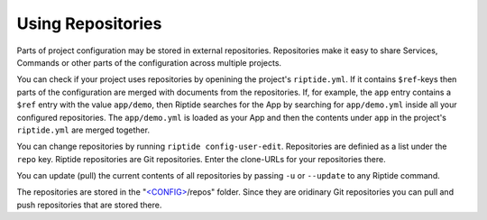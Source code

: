 Using Repositories
------------------

Parts of project configuration may be stored in external repositories. Repositories make
it easy to share Services, Commands or other parts of the configuration across multiple
projects.

You can check if your project uses repositories by openining the project's ``riptide.yml``.
If it contains ``$ref``-keys then parts of the configuration are merged with documents from the
repositories. If, for example, the ``app`` entry contains a ``$ref`` entry with the value ``app/demo``, then Riptide searches
for the App by searching for ``app/demo.yml`` inside all your configured repositories.
The ``app/demo.yml`` is loaded as your App and then the contents under ``app`` in the project's ``riptide.yml`` are merged together.

.. todo:: Link to configuration guide for more information.

You can change repositories by running ``riptide config-user-edit``. Repositories are definied as a list under the ``repo`` key.
Riptide repositories are Git repositories. Enter the clone-URLs for your repositories there.

You can update (pull) the current contents of all repositories by passing ``-u`` or ``--update`` to any Riptide command.

The repositories are stored in the "`<CONFIG> <../index.html#Riptide-config-files>`_/repos" folder.
Since they are oridinary Git repositories you can pull and push repositories that are stored there.
